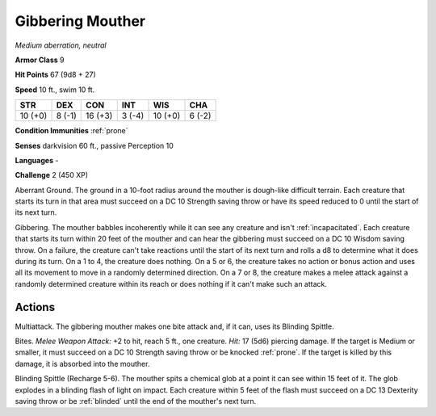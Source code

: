 Gibbering Mouther
-----------------


.. https://stackoverflow.com/questions/11984652/bold-italic-in-restructuredtext

.. raw:: html

   <style type="text/css">
     span.bolditalic {
       font-weight: bold;
       font-style: italic;
     }
   </style>

.. role:: bi
   :class: bolditalic


*Medium aberration, neutral*

**Armor Class** 9

**Hit Points** 67 (9d8 + 27)

**Speed** 10 ft., swim 10 ft.

+-----------+-----------+-----------+-----------+-----------+-----------+
| STR       | DEX       | CON       | INT       | WIS       | CHA       |
+===========+===========+===========+===========+===========+===========+
| 10 (+0)   | 8 (-1)    | 16 (+3)   | 3 (-4)    | 10 (+0)   | 6 (-2)    |
+-----------+-----------+-----------+-----------+-----------+-----------+

**Condition Immunities** :ref:`prone`

**Senses** darkvision 60 ft., passive Perception 10

**Languages** -

**Challenge** 2 (450 XP)

:bi:`Aberrant Ground`. The ground in a 10-foot radius around the mouther
is dough-like difficult terrain. Each creature that starts its turn in
that area must succeed on a DC 10 Strength saving throw or have its
speed reduced to 0 until the start of its next turn.

:bi:`Gibbering`. The mouther babbles incoherently while it can see any
creature and isn't :ref:`incapacitated`. Each creature that starts its turn
within 20 feet of the mouther and can hear the gibbering must succeed on
a DC 10 Wisdom saving throw. On a failure, the creature can't take
reactions until the start of its next turn and rolls a d8 to determine
what it does during its turn. On a 1 to 4, the creature does nothing. On
a 5 or 6, the creature takes no action or bonus action and uses all its
movement to move in a randomly determined direction. On a 7 or 8, the
creature makes a melee attack against a randomly determined creature
within its reach or does nothing if it can't make such an attack.


Actions
^^^^^^^

:bi:`Multiattack`. The gibbering mouther makes one bite attack and, if
it can, uses its Blinding Spittle.

:bi:`Bites`. *Melee Weapon Attack:* +2 to hit, reach 5 ft., one
creature. *Hit:* 17 (5d6) piercing damage. If the target is Medium or
smaller, it must succeed on a DC 10 Strength saving throw or be knocked
:ref:`prone`. If the target is killed by this damage, it is absorbed into the
mouther.

:bi:`Blinding Spittle (Recharge 5-6)`. The mouther spits a chemical glob
at a point it can see within 15 feet of it. The glob explodes in a
blinding flash of light on impact. Each creature within 5 feet of the
flash must succeed on a DC 13 Dexterity saving throw or be :ref:`blinded` until
the end of the mouther's next turn.


